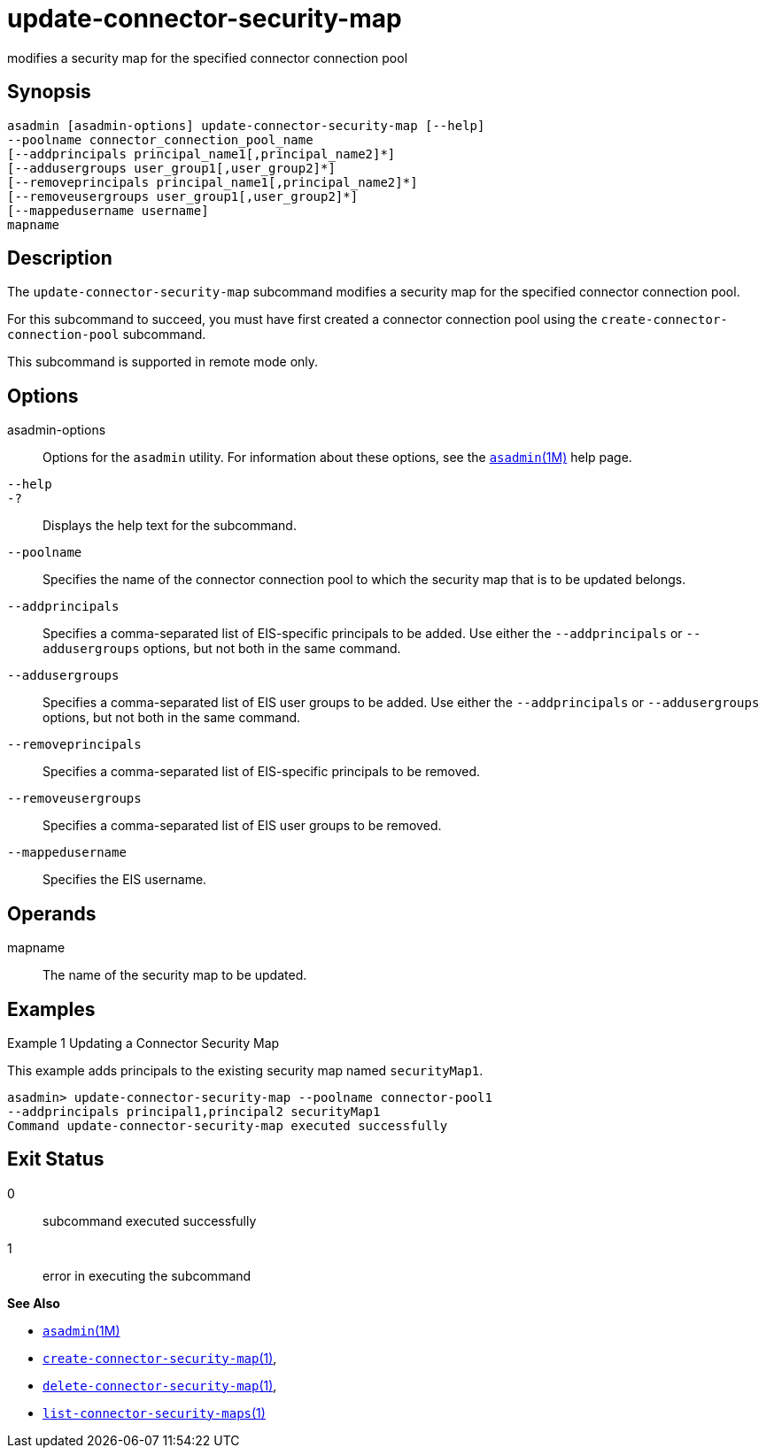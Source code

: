 [[update-connector-security-map]]
= update-connector-security-map

modifies a security map for the specified connector connection pool

[[synopsis]]
== Synopsis

[source,shell]
----
asadmin [asadmin-options] update-connector-security-map [--help]
--poolname connector_connection_pool_name
[--addprincipals principal_name1[,principal_name2]*] 
[--addusergroups user_group1[,user_group2]*]
[--removeprincipals principal_name1[,principal_name2]*]
[--removeusergroups user_group1[,user_group2]*]
[--mappedusername username]
mapname
----

[[description]]
== Description

The `update-connector-security-map` subcommand modifies a security map for the specified connector connection pool.

For this subcommand to succeed, you must have first created a connector connection pool using the `create-connector-connection-pool` subcommand.

This subcommand is supported in remote mode only.

[[options]]
== Options

asadmin-options::
  Options for the `asadmin` utility. For information about these options, see the xref:asadmin.adoc#asadmin-1m[`asadmin`(1M)] help page.
`--help`::
`-?`::
  Displays the help text for the subcommand.
`--poolname`::
  Specifies the name of the connector connection pool to which the security map that is to be updated belongs.
`--addprincipals`::
  Specifies a comma-separated list of EIS-specific principals to be added. Use either the `--addprincipals` or `--addusergroups` options, but not both in the same command.
`--addusergroups`::
  Specifies a comma-separated list of EIS user groups to be added. Use either the `--addprincipals` or `--addusergroups` options, but not both in the same command.
`--removeprincipals`::
  Specifies a comma-separated list of EIS-specific principals to be removed.
`--removeusergroups`::
  Specifies a comma-separated list of EIS user groups to be removed.
`--mappedusername`::
  Specifies the EIS username.

[[operands]]
== Operands

mapname::
  The name of the security map to be updated.

[[examples]]
== Examples

Example 1 Updating a Connector Security Map

This example adds principals to the existing security map named `securityMap1`.

[source,shell]
----
asadmin> update-connector-security-map --poolname connector-pool1 
--addprincipals principal1,principal2 securityMap1
Command update-connector-security-map executed successfully
----

[[exit-status]]
== Exit Status

0::
  subcommand executed successfully
1::
  error in executing the subcommand

*See Also*

* xref:asadmin.adoc#asadmin-1m[`asadmin`(1M)]
* xref:create-connector-security-map.adoc#create-connector-security-map[`create-connector-security-map`(1)],
* xref:delete-connector-security-map.adoc#delete-connector-security-map[`delete-connector-security-map`(1)],
* xref:list-connector-security-maps.adoc#list-connector-security-maps[`list-connector-security-maps`(1)]


